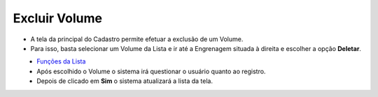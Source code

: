 Excluir Volume
##############
- A tela da principal do Cadastro permite efetuar a exclusão de um Volume.
- Para isso, basta selecionar um Volume da Lista e ir até a Engrenagem situada à direita e escolher a opção **Deletar**.

|imagem20|
   - `Funções da Lista <lista_volumes.html#section>`__
   - Após escolhido o Volume o sistema irá questionar o usuário quanto ao registro.

|imagem20a|
   - Depois de clicado em **Sim** o sistema atualizará a lista da tela.

.. |imagem20| image:: imagens/Volumes_20.png

.. |imagem20a| image:: imagens/Volumes_20a.png

